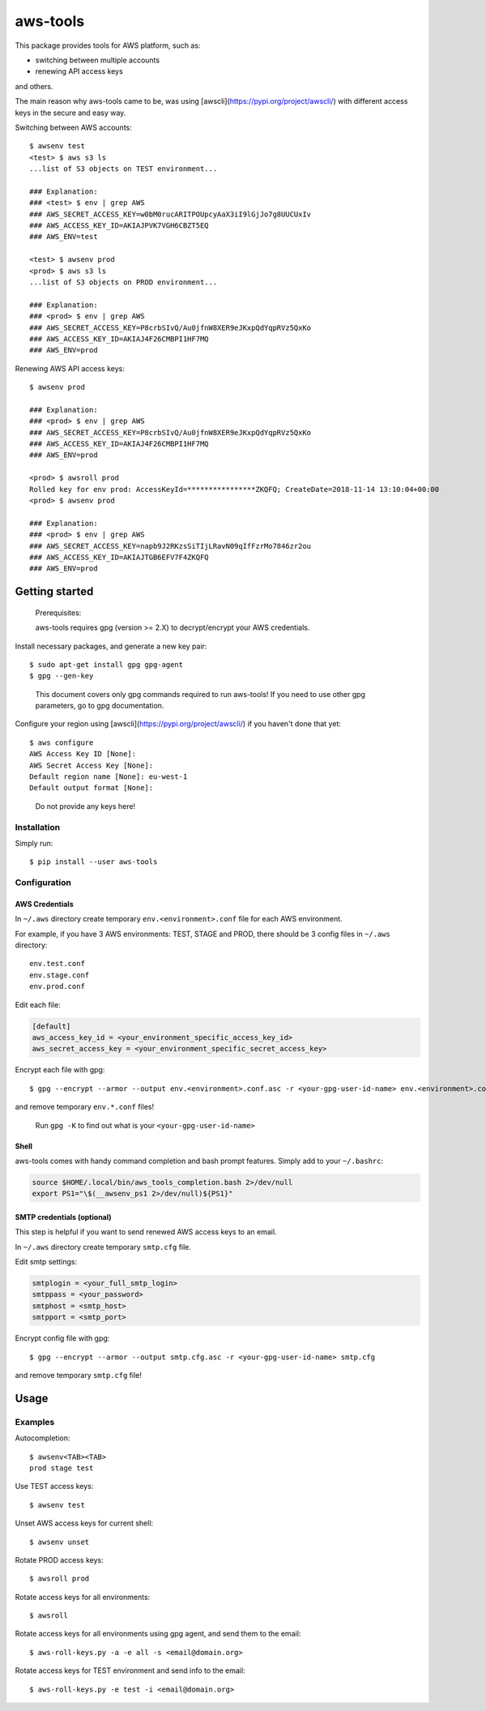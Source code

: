 aws-tools
=========

.. image:: https://img.shields.io/pypi/v/aws-tools.svg?maxAge=0
    :target: https://pypi.org/project/aws-tools/
    :alt: PyPI

This package provides tools for AWS platform, such as:

-  switching between multiple accounts
-  renewing API access keys

and others.

The main reason why aws-tools came to be, was using [awscli](https://pypi.org/project/awscli/) with different access keys in the secure and easy way.

Switching between AWS accounts:

::

    $ awsenv test
    <test> $ aws s3 ls
    ...list of S3 objects on TEST environment...

    ### Explanation:
    ### <test> $ env | grep AWS
    ### AWS_SECRET_ACCESS_KEY=w0bM0rucARITPOUpcyAaX3iI9lGjJo7g8UUCUxIv
    ### AWS_ACCESS_KEY_ID=AKIAJPVK7VGH6CBZT5EQ
    ### AWS_ENV=test

    <test> $ awsenv prod
    <prod> $ aws s3 ls
    ...list of S3 objects on PROD environment...

    ### Explanation:
    ### <prod> $ env | grep AWS
    ### AWS_SECRET_ACCESS_KEY=P8crbSIvQ/Au0jfnW8XER9eJKxpQdYqpRVz5QxKo
    ### AWS_ACCESS_KEY_ID=AKIAJ4F26CMBPI1HF7MQ
    ### AWS_ENV=prod

Renewing AWS API access keys:

::

    $ awsenv prod

    ### Explanation:
    ### <prod> $ env | grep AWS
    ### AWS_SECRET_ACCESS_KEY=P8crbSIvQ/Au0jfnW8XER9eJKxpQdYqpRVz5QxKo
    ### AWS_ACCESS_KEY_ID=AKIAJ4F26CMBPI1HF7MQ
    ### AWS_ENV=prod

    <prod> $ awsroll prod
    Rolled key for env prod: AccessKeyId=****************ZKQFQ; CreateDate=2018-11-14 13:10:04+00:00
    <prod> $ awsenv prod

    ### Explanation:
    ### <prod> $ env | grep AWS
    ### AWS_SECRET_ACCESS_KEY=napb9J2RKzsSiTIjLRavN09qIfFzrMo7846zr2ou
    ### AWS_ACCESS_KEY_ID=AKIAJTGB6EFV7F4ZKQFQ
    ### AWS_ENV=prod

Getting started
---------------

..

    Prerequisites:

    aws-tools requires gpg (version >= 2.X) to decrypt/encrypt your AWS credentials.


Install necessary packages, and generate a new key pair:

::

    $ sudo apt-get install gpg gpg-agent
    $ gpg --gen-key

..

    This document covers only gpg commands required to run aws-tools! If
    you need to use other gpg parameters, go to gpg documentation.

Configure your region using [awscli](https://pypi.org/project/awscli/) if you haven't done that yet:

::

    $ aws configure
    AWS Access Key ID [None]:
    AWS Secret Access Key [None]:
    Default region name [None]: eu-west-1
    Default output format [None]:

..

    Do not provide any keys here!

Installation
~~~~~~~~~~~~

Simply run:

::

    $ pip install --user aws-tools

Configuration
~~~~~~~~~~~~~

AWS Credentials
^^^^^^^^^^^^^^^

In ``~/.aws`` directory create temporary ``env.<environment>.conf`` file
for each AWS environment.

For example, if you have 3 AWS environments: TEST, STAGE and PROD, there
should be 3 config files in ``~/.aws`` directory:

::

    env.test.conf
    env.stage.conf
    env.prod.conf

Edit each file:

.. code:: cfg

    [default]
    aws_access_key_id = <your_environment_specific_access_key_id>
    aws_secret_access_key = <your_environment_specific_secret_access_key>

Encrypt each file with gpg:

::

    $ gpg --encrypt --armor --output env.<environment>.conf.asc -r <your-gpg-user-id-name> env.<environment>.conf

and remove temporary ``env.*.conf`` files!

..

    Run ``gpg -K`` to find out what is your ``<your-gpg-user-id-name>``

Shell
^^^^^

aws-tools comes with handy command completion and bash prompt features.
Simply add to your ``~/.bashrc``:

.. code:: cfg

    source $HOME/.local/bin/aws_tools_completion.bash 2>/dev/null
    export PS1="\$(__awsenv_ps1 2>/dev/null)${PS1}"

SMTP credentials (optional)
^^^^^^^^^^^^^^^^^^^^^^^^^^^

This step is helpful if you want to send renewed AWS access keys to an
email.

In ``~/.aws`` directory create temporary ``smtp.cfg`` file.

Edit smtp settings:

.. code:: cfg

    smtplogin = <your_full_smtp_login>
    smtppass = <your_password>
    smtphost = <smtp_host>
    smtpport = <smtp_port>

Encrypt config file with gpg:

::

    $ gpg --encrypt --armor --output smtp.cfg.asc -r <your-gpg-user-id-name> smtp.cfg

and remove temporary ``smtp.cfg`` file!

Usage
-----

Examples
~~~~~~~~

Autocompletion:

::

    $ awsenv<TAB><TAB>
    prod stage test

Use TEST access keys:

::

    $ awsenv test

Unset AWS access keys for current shell:

::

    $ awsenv unset

Rotate PROD access keys:

::

    $ awsroll prod

Rotate access keys for all environments:

::

    $ awsroll

Rotate access keys for all environments using gpg agent, and send them to the email:

::

    $ aws-roll-keys.py -a -e all -s <email@domain.org>

Rotate access keys for TEST environment and send info to the email:

::

    $ aws-roll-keys.py -e test -i <email@domain.org>
